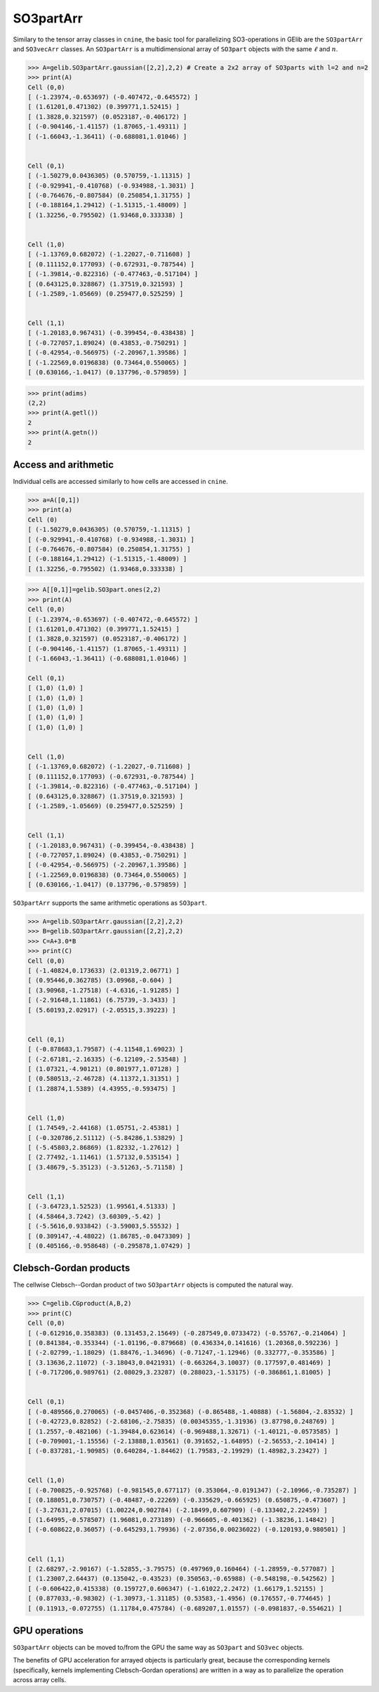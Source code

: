 ************
SO3partArr
************

Similary to the tensor array classes in ``cnine``, the basic tool for parallelizing SO3-operations in GElib 
are the ``SO3partArr`` and ``SO3vecArr`` classes. 
An ``SO3partArr`` is a multidimensional array of ``SO3part`` objects with the same :math:`\ell` and :math:`n`. 

.. code-block:: python

 >>> A=gelib.SO3partArr.gaussian([2,2],2,2) # Create a 2x2 array of SO3parts with l=2 and n=2
 >>> print(A)
 Cell (0,0)
 [ (-1.23974,-0.653697) (-0.407472,-0.645572) ]
 [ (1.61201,0.471302) (0.399771,1.52415) ]
 [ (1.3828,0.321597) (0.0523187,-0.406172) ]
 [ (-0.904146,-1.41157) (1.87065,-1.49311) ]
 [ (-1.66043,-1.36411) (-0.688081,1.01046) ]


 Cell (0,1)
 [ (-1.50279,0.0436305) (0.570759,-1.11315) ]
 [ (-0.929941,-0.410768) (-0.934988,-1.3031) ]
 [ (-0.764676,-0.807584) (0.250854,1.31755) ]
 [ (-0.188164,1.29412) (-1.51315,-1.48009) ]
 [ (1.32256,-0.795502) (1.93468,0.333338) ]


 Cell (1,0)
 [ (-1.13769,0.682072) (-1.22027,-0.711608) ]
 [ (0.111152,0.177093) (-0.672931,-0.787544) ]
 [ (-1.39814,-0.822316) (-0.477463,-0.517104) ]
 [ (0.643125,0.328867) (1.37519,0.321593) ]
 [ (-1.2589,-1.05669) (0.259477,0.525259) ]


 Cell (1,1)
 [ (-1.20183,0.967431) (-0.399454,-0.438438) ]
 [ (-0.727057,1.89024) (0.43853,-0.750291) ]
 [ (-0.42954,-0.566975) (-2.20967,1.39586) ]
 [ (-1.22569,0.0196838) (0.73464,0.550065) ]
 [ (0.630166,-1.0417) (0.137796,-0.579859) ]

.. code-block:: python

 >>> print(adims)
 (2,2)
 >>> print(A.getl())
 2
 >>> print(A.getn())
 2

==============================
Access and arithmetic
==============================

Individual cells are accessed similarly to how cells are accessed in ``cnine``.

.. code-block:: python

 >>> a=A([0,1])
 >>> print(a)
 Cell (0)
 [ (-1.50279,0.0436305) (0.570759,-1.11315) ]
 [ (-0.929941,-0.410768) (-0.934988,-1.3031) ]
 [ (-0.764676,-0.807584) (0.250854,1.31755) ]
 [ (-0.188164,1.29412) (-1.51315,-1.48009) ]
 [ (1.32256,-0.795502) (1.93468,0.333338) ]


.. code-block:: python

 >>> A[[0,1]]=gelib.SO3part.ones(2,2)
 >>> print(A)
 Cell (0,0)
 [ (-1.23974,-0.653697) (-0.407472,-0.645572) ]
 [ (1.61201,0.471302) (0.399771,1.52415) ]
 [ (1.3828,0.321597) (0.0523187,-0.406172) ]
 [ (-0.904146,-1.41157) (1.87065,-1.49311) ]
 [ (-1.66043,-1.36411) (-0.688081,1.01046) ]
 
 Cell (0,1)
 [ (1,0) (1,0) ]
 [ (1,0) (1,0) ]
 [ (1,0) (1,0) ]
 [ (1,0) (1,0) ]
 [ (1,0) (1,0) ]


 Cell (1,0)
 [ (-1.13769,0.682072) (-1.22027,-0.711608) ]
 [ (0.111152,0.177093) (-0.672931,-0.787544) ]
 [ (-1.39814,-0.822316) (-0.477463,-0.517104) ]
 [ (0.643125,0.328867) (1.37519,0.321593) ]
 [ (-1.2589,-1.05669) (0.259477,0.525259) ]


 Cell (1,1)
 [ (-1.20183,0.967431) (-0.399454,-0.438438) ]
 [ (-0.727057,1.89024) (0.43853,-0.750291) ]
 [ (-0.42954,-0.566975) (-2.20967,1.39586) ]
 [ (-1.22569,0.0196838) (0.73464,0.550065) ]
 [ (0.630166,-1.0417) (0.137796,-0.579859) ]


``SO3partArr`` supports the same arithmetic operations as ``SO3part``. 

.. code-block:: python

 >>> A=gelib.SO3partArr.gaussian([2,2],2,2)
 >>> B=gelib.SO3partArr.gaussian([2,2],2,2)
 >>> C=A+3.0*B
 >>> print(C)
 Cell (0,0)
 [ (-1.40824,0.173633) (2.01319,2.06771) ]
 [ (0.95446,0.362785) (3.09968,-0.604) ]
 [ (3.90968,-1.27518) (-4.6316,-1.91285) ]
 [ (-2.91648,1.11861) (6.75739,-3.3433) ]
 [ (5.60193,2.02917) (-2.05515,3.39223) ]


 Cell (0,1)
 [ (-0.878683,1.79587) (-4.11548,1.69023) ]
 [ (-2.67181,-2.16335) (-6.12109,-2.53548) ]
 [ (1.07321,-4.90121) (0.801977,1.07128) ]
 [ (0.580513,-2.46728) (4.11372,1.31351) ]
 [ (1.28874,1.5389) (4.43955,-0.593475) ]


 Cell (1,0)
 [ (1.74549,-2.44168) (1.05751,-2.45381) ]
 [ (-0.320786,2.51112) (-5.84286,1.53829) ]
 [ (-5.45803,2.86869) (1.82332,-1.27612) ]
 [ (2.77492,-1.11461) (1.57132,0.535154) ]
 [ (3.48679,-5.35123) (-3.51263,-5.71158) ]


 Cell (1,1)
 [ (-3.64723,1.52523) (1.99561,4.51333) ]
 [ (4.58464,3.7242) (3.60309,-5.42) ]
 [ (-5.5616,0.933842) (-3.59003,5.55532) ]
 [ (0.309147,-4.48022) (1.86785,-0.0473309) ]
 [ (0.405166,-0.958648) (-0.295878,1.07429) ]


=======================
Clebsch-Gordan products
=======================

The cellwise Clebsch--Gordan product of two ``SO3partArr`` objects is computed the natural way. 


.. code-block:: python

 >>> C=gelib.CGproduct(A,B,2)
 >>> print(C)
 Cell (0,0)
 [ (-0.612916,0.358383) (0.131453,2.15649) (-0.287549,0.0733472) (-0.55767,-0.214064) ]
 [ (0.841384,-0.353344) (-1.01196,-0.879668) (0.436334,0.141616) (1.20368,0.592236) ]
 [ (-2.02799,-1.18029) (1.88476,-1.34696) (-0.71247,-1.12946) (0.332777,-0.353586) ]
 [ (3.13636,2.11072) (-3.18043,0.0421931) (-0.663264,3.10037) (0.177597,0.481469) ]
 [ (-0.717206,0.989761) (2.08029,3.23287) (0.288023,-1.53175) (-0.386861,1.81005) ]


 Cell (0,1)
 [ (-0.489566,0.270065) (-0.0457406,-0.352368) (-0.865488,-1.40888) (-1.56804,-2.83532) ]
 [ (-0.42723,0.82852) (-2.68106,-2.75835) (0.00345355,-1.31936) (3.87798,0.248769) ]
 [ (1.2557,-0.482106) (-1.39484,0.623614) (-0.969488,1.32671) (-1.40121,-0.0573585) ]
 [ (-0.709001,-1.15556) (-2.13888,1.03561) (0.391652,-1.64895) (-2.56553,-2.10414) ]
 [ (-0.837281,-1.90985) (0.640284,-1.84462) (1.79583,-2.19929) (1.48982,3.23427) ]


 Cell (1,0)
 [ (-0.700825,-0.925768) (-0.981545,0.677117) (0.353064,-0.0191347) (-2.10966,-0.735287) ]
 [ (0.188051,0.730757) (-0.48487,-0.22269) (-0.335629,-0.665925) (0.650875,-0.473607) ]
 [ (-3.27631,2.07015) (1.00224,0.902784) (-2.18499,0.607909) (-0.133402,2.22459) ]
 [ (1.64995,-0.578507) (1.96081,0.273189) (-0.966605,-0.401362) (-1.38236,1.14842) ]
 [ (-0.608622,0.36057) (-0.645293,1.79936) (-2.07356,0.00236022) (-0.120193,0.980501) ]


 Cell (1,1)
 [ (2.68297,-2.90167) (-1.52855,-3.79575) (0.497969,0.160464) (-1.28959,-0.577087) ]
 [ (1.23007,2.64437) (0.135042,-0.43523) (0.350563,-0.65988) (-0.548198,-0.542562) ]
 [ (-0.606422,0.415338) (0.159727,0.606347) (-1.61022,2.2472) (1.66179,1.52155) ]
 [ (0.877033,-0.98302) (-1.30973,-1.31185) (0.53583,-1.4956) (0.176557,-0.774645) ]
 [ (0.11913,-0.072755) (1.11784,0.475784) (-0.689207,1.01557) (-0.0981837,-0.554621) ]


==============
GPU operations
==============

``SO3partArr`` objects can be moved to/from the GPU the same way as ``SO3part`` and ``SO3vec`` objects. 

The benefits of GPU acceleration for arrayed objects is particularly great, because the corresponding 
kernels (specifically, kernels implementing Clebsch-Gordan operations) are written in a way as to 
parallelize the operation across array cells.  